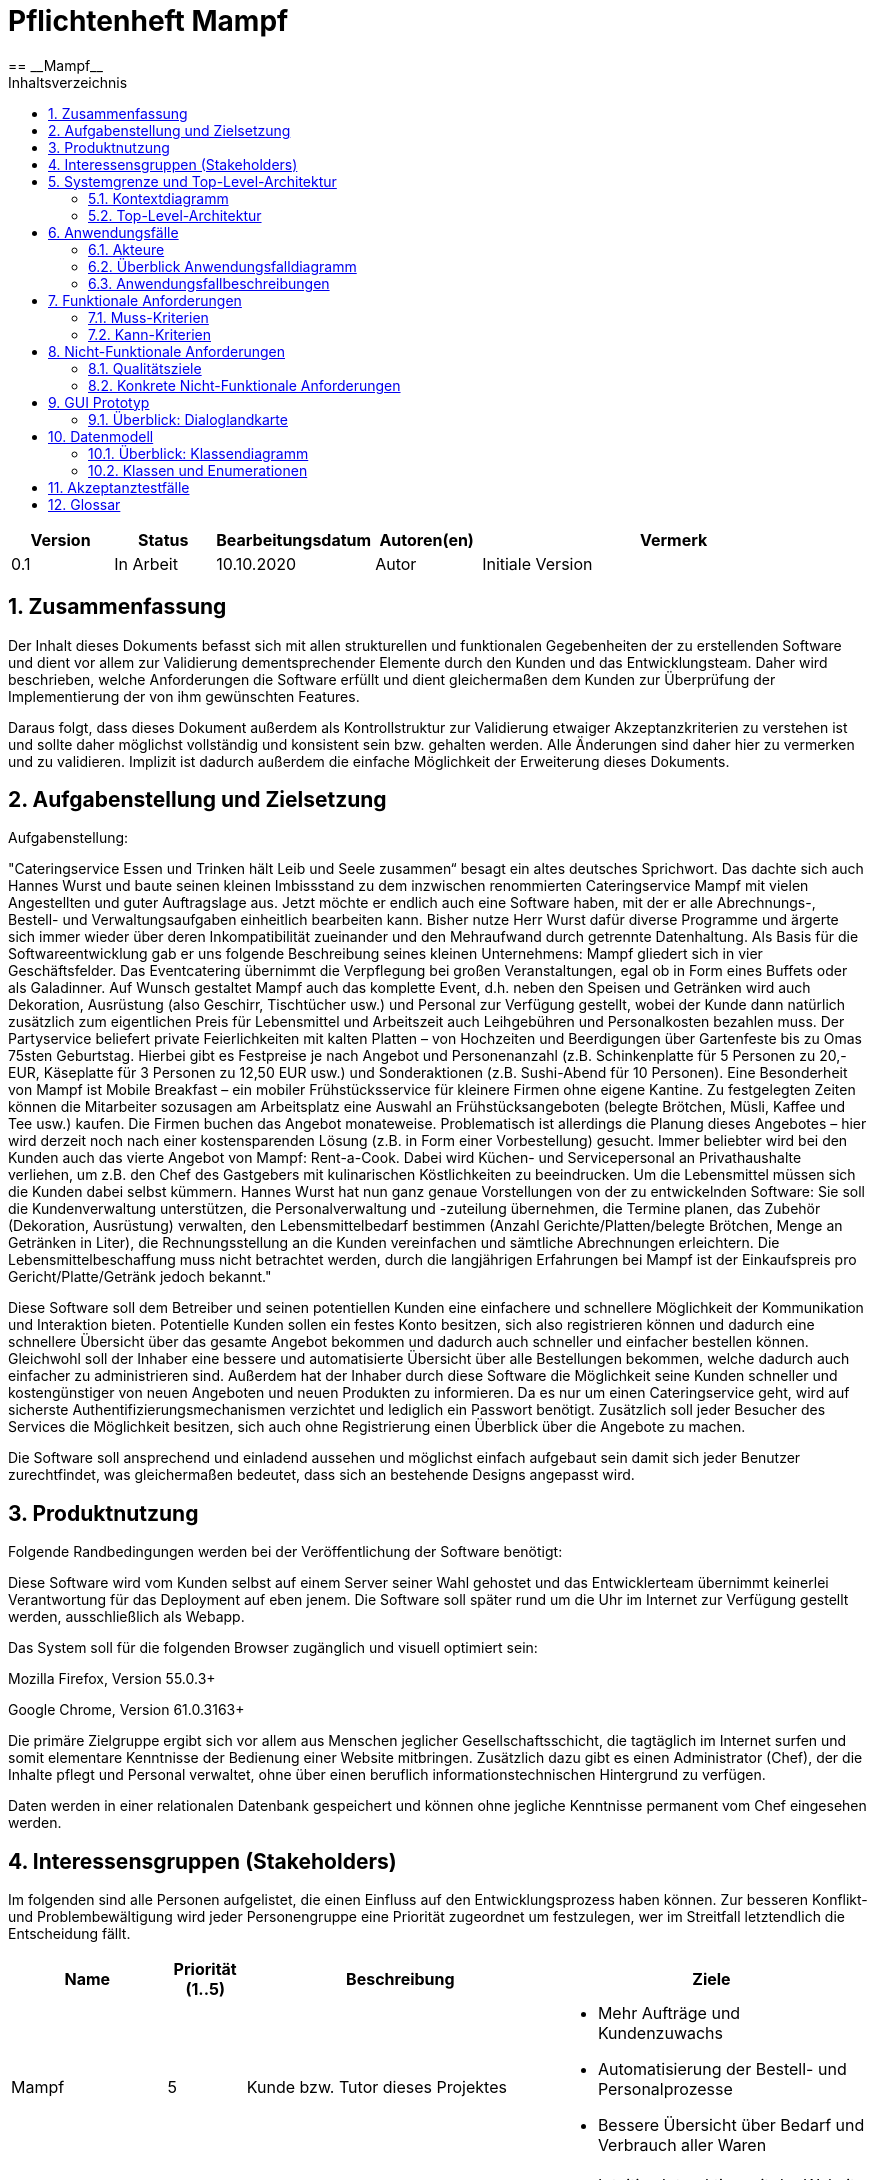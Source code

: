 = Pflichtenheft {project_name}
:project_name: Mampf
== __{project_name}__
:doctype: book
:icons: font
:source-highlighter: highlightjs
:numbered:
:toc:
:toc-title: Inhaltsverzeichnis

[options="header"]
[cols="1, 1, 1, 1, 4"]
|===
|Version | Status      | Bearbeitungsdatum   | Autoren(en) |  Vermerk
|0.1     | In Arbeit   | 10.10.2020          | Autor       | Initiale Version
|===

toc::[]

== Zusammenfassung
Der Inhalt dieses Dokuments befasst sich mit allen strukturellen und funktionalen Gegebenheiten der zu erstellenden
Software und dient vor allem zur Validierung dementsprechender Elemente durch den Kunden und das Entwicklungsteam.
Daher wird beschrieben, welche Anforderungen die Software erfüllt und dient gleichermaßen dem Kunden zur Überprüfung
der Implementierung der von ihm gewünschten Features.

Daraus folgt, dass dieses Dokument außerdem als Kontrollstruktur zur Validierung etwaiger Akzeptanzkriterien zu
verstehen ist und sollte daher möglichst vollständig und konsistent sein bzw. gehalten werden.
Alle Änderungen sind daher hier zu vermerken und zu validieren. Implizit ist dadurch außerdem die einfache Möglichkeit
der Erweiterung dieses Dokuments.

== Aufgabenstellung und Zielsetzung

Aufgabenstellung: 

"Cateringservice
Essen und Trinken hält Leib und Seele zusammen“ besagt ein altes deutsches Sprichwort.
Das dachte sich auch Hannes Wurst und baute seinen kleinen Imbissstand zu dem inzwischen
renommierten Cateringservice Mampf mit vielen Angestellten und guter Auftragslage aus.
Jetzt möchte er endlich auch eine Software haben, mit der er alle Abrechnungs-, Bestell- und
Verwaltungsaufgaben einheitlich bearbeiten kann. Bisher nutze Herr Wurst dafür diverse
Programme und ärgerte sich immer wieder über deren Inkompatibilität zueinander und den
Mehraufwand durch getrennte Datenhaltung. Als Basis für die Softwareentwicklung gab er
uns folgende Beschreibung seines kleinen Unternehmens:
Mampf gliedert sich in vier Geschäftsfelder. Das Eventcatering übernimmt die Verpflegung
bei großen Veranstaltungen, egal ob in Form eines Buffets oder als Galadinner. Auf Wunsch
gestaltet Mampf auch das komplette Event, d.h. neben den Speisen und Getränken wird auch
Dekoration, Ausrüstung (also Geschirr, Tischtücher usw.) und Personal zur Verfügung
gestellt, wobei der Kunde dann natürlich zusätzlich zum eigentlichen Preis für Lebensmittel
und Arbeitszeit auch Leihgebühren und Personalkosten bezahlen muss. Der Partyservice
beliefert private Feierlichkeiten mit kalten Platten – von Hochzeiten und Beerdigungen über
Gartenfeste bis zu Omas 75sten Geburtstag. Hierbei gibt es Festpreise je nach Angebot und
Personenanzahl (z.B. Schinkenplatte für 5 Personen zu 20,- EUR, Käseplatte für 3 Personen
zu 12,50 EUR usw.) und Sonderaktionen (z.B. Sushi-Abend für 10 Personen). Eine
Besonderheit von Mampf ist Mobile Breakfast – ein mobiler Frühstücksservice für kleinere
Firmen ohne eigene Kantine. Zu festgelegten Zeiten können die Mitarbeiter sozusagen am
Arbeitsplatz eine Auswahl an Frühstücksangeboten (belegte Brötchen, Müsli, Kaffee und Tee
usw.) kaufen. Die Firmen buchen das Angebot monateweise. Problematisch ist allerdings die
Planung dieses Angebotes – hier wird derzeit noch nach einer kostensparenden Lösung (z.B.
in Form einer Vorbestellung) gesucht. Immer beliebter wird bei den Kunden auch das vierte
Angebot von Mampf: Rent-a-Cook. Dabei wird Küchen- und Servicepersonal an
Privathaushalte verliehen, um z.B. den Chef des Gastgebers mit kulinarischen Köstlichkeiten
zu beeindrucken. Um die Lebensmittel müssen sich die Kunden dabei selbst kümmern.
Hannes Wurst hat nun ganz genaue Vorstellungen von der zu entwickelnden Software: Sie
soll die Kundenverwaltung unterstützen, die Personalverwaltung und -zuteilung übernehmen,
die Termine planen, das Zubehör (Dekoration, Ausrüstung) verwalten, den
Lebensmittelbedarf bestimmen (Anzahl Gerichte/Platten/belegte Brötchen, Menge an
Getränken in Liter), die Rechnungsstellung an die Kunden vereinfachen und sämtliche
Abrechnungen erleichtern. Die Lebensmittelbeschaffung muss nicht betrachtet werden, durch
die langjährigen Erfahrungen bei Mampf ist der Einkaufspreis pro Gericht/Platte/Getränk
jedoch bekannt."

Diese Software soll dem Betreiber und seinen potentiellen Kunden eine einfachere und schnellere Möglichkeit der
Kommunikation und Interaktion bieten. Potentielle Kunden sollen ein festes Konto besitzen, sich also registrieren können
und dadurch eine schnellere Übersicht über das gesamte Angebot bekommen und dadurch auch schneller und einfacher
bestellen können. Gleichwohl soll der Inhaber eine bessere und automatisierte Übersicht über alle Bestellungen bekommen,
welche dadurch auch einfacher zu administrieren sind. Außerdem hat der Inhaber durch diese Software die Möglichkeit
seine Kunden schneller und kostengünstiger von neuen Angeboten und neuen Produkten zu informieren. Da es nur um einen
Cateringservice geht, wird auf sicherste Authentifizierungsmechanismen verzichtet und lediglich ein Passwort benötigt.
Zusätzlich soll jeder Besucher des Services die Möglichkeit besitzen, sich auch ohne Registrierung einen Überblick über
die Angebote zu machen.

Die Software soll ansprechend und einladend aussehen und möglichst einfach aufgebaut sein damit sich jeder Benutzer zurechtfindet, was gleichermaßen bedeutet, dass sich an bestehende Designs angepasst wird.

== Produktnutzung
Folgende Randbedingungen werden bei der Veröffentlichung der Software benötigt:

Diese Software wird vom Kunden selbst auf einem Server seiner Wahl gehostet und das Entwicklerteam übernimmt keinerlei Verantwortung für das Deployment auf eben jenem. Die Software soll später rund um die Uhr im Internet zur Verfügung gestellt werden, ausschließlich als Webapp.

Das System soll für die folgenden Browser zugänglich und visuell optimiert sein:

Mozilla Firefox, Version 55.0.3+

Google Chrome, Version 61.0.3163+

Die primäre Zielgruppe ergibt sich vor allem aus Menschen jeglicher Gesellschaftsschicht, die tagtäglich im Internet
surfen und somit elementare Kenntnisse der Bedienung einer Website mitbringen.
Zusätzlich dazu gibt es einen Administrator (Chef), der die Inhalte pflegt und Personal verwaltet, ohne über
einen beruflich informationstechnischen Hintergrund zu verfügen.

Daten werden in einer relationalen Datenbank gespeichert und können ohne jegliche Kenntnisse permanent
vom Chef eingesehen werden.

== Interessensgruppen (Stakeholders)
Im folgenden sind alle Personen aufgelistet, die einen Einfluss auf den Entwicklungsprozess haben können.
Zur besseren Konflikt- und Problembewältigung wird jeder Personengruppe eine Priorität zugeordnet um festzulegen,
wer im Streitfall letztendlich die Entscheidung fällt.

[options="header", cols="2, ^1, 4, 4"]
|===
|Name
|Priorität (1..5)
|Beschreibung
|Ziele

|Mampf
|5
|Kunde bzw. Tutor dieses Projektes
a|
- Mehr Aufträge und Kundenzuwachs
- Automatisierung der Bestell- und Personalprozesse
- Bessere Übersicht über Bedarf und Verbrauch aller Waren

|Kunden
|4
|Eigentliche Kunde des Catering-Services
a|
- Intuitive Interaktion mit der Website
- Einfacher Bestellvorgang
- Bessere und einfache Übersicht über alle Produkte

|Administratoren
|2
|Benutzer die die Software verwalten (Chef u.a.)
a|
- Überblicken und editieren jeglicher Daten im System
- (Bestell-)Vorgänge und Personal verwalten

|Entwickler
|3
|Alle Studenten die für die Entwicklung der Software zuständig sind
a|
- Einwandfrei funktionierende, getestete und erweiterbare Software
- Keinen Wartungsaufwand

|===

== Systemgrenze und Top-Level-Architektur

=== Kontextdiagramm
Kontextdiagramm der Software

[[context_diagram]]
image:images/diagrams/context_diagram.svg[context diagram]


=== Top-Level-Architektur
Top-Level-Architektur der Sdoftware

[[top_level_diagram]]
image:images/diagrams/top_level_arch.svg[top level architexture]

== Anwendungsfälle

Dieses Kapitel gibt einen Überblick über die typischen Anwendungsfälle.
Dabei wird von der Sicht des Anwenders ausgehend eine Beschreibung vorgenommen.

=== Akteure

// See http://asciidoctor.org/docs/user-manual/#tables
[options="header"]
[cols="1,4"]
|===
|Name |Beschreibung
| Benutzer / User
| repräsentiert alle Personen, die mit dem Programm interagieren. Dabei spielt es keine Rolle, ob der Benutzer angemeldet ist oder nicht.


| Registrierter / angemeldeter Benutzer
| Dieser Begriff meint alle Personen, welche einen Account haben, angemeldet sind und mit dem Programm interagieren.


| nicht angemeldeter Benutzer
| repräsentiert aller Personen, die nicht angemeldet sind und mit dem Programm interagieren.
Dabei steht ihnen nur eine eingeschränkte Funktionalität zur Verfügung.

| Administrator
| Dieser Begriff meint alle angemeldeten Benutzer, die die Rolle <<customer, "ADMIN">> besitzen. Diese sind verantwortlich für das Administrieren des Programms.

| Kunden / Customer
| Dieser Begriff meint alle angemeldeten Benutzer, die die Rolle <<customer, "CUSTOMER">> besitzen.
Nur Benutzern mit dieser Rolle ist das Kaufen von Angebote aus dem Warenkorb erlaubt.

|===

=== Überblick Anwendungsfalldiagramm
Anwendungsfall-Diagramm, das alle Anwendungsfälle und alle Akteure darstellt
[[useCaseDiagram]]
image:images/UseCaseDiagram.png[use case diagram]

=== Anwendungsfallbeschreibungen
[cols="1h, 3"]
[[UC0010]]
|===
|ID                         |**<<UC0010>>**
|Name                       | Anmelden/Abmelden
|Description                | Ein Benutzer kann sich anmelden, um bestimmte Aktionen mit dem Programm ausführen zu können.
Nach Ausführung aller Aktionen soll sich ein Benutzer abmelden können.
|Actors                     | Benutzer
|Trigger                    |
_Anmelden_: Der Benutzer möchte Aktionen durchführen, die eine Anmeldung voraussetzen.

_Abmelden_: Der Benutzer möchte das Mampf-Programm nicht weiter benutzen.
|Precondition(s)           a|
_Anmelden_: Der Benutzer ist noch nicht angemeldet.

_Abmelden_: Der Benutzer ist bereits angemeldet.
|Essential Steps           a|
_Anmelden_:

1. Der Benutzer wählt im Menu den Button "Anmelden" aus.
2. Der Benutzer gibt seine Anmeldedaten ein.
3. Der Benutzer klickt auf "Anmelden".

_Abmelden_:

1. Der Benutzer klickt auf "Abmelden".
2. Der Benutzer wird abgemeldet und auf den Startbildschirm umgeleitet.

|Extensions                 |-
|Functional Requirements    |<<F0010>>
|===


[cols="1h, 3"]
[[UC0020]]
|===
|ID                         |**<<UC0020>>**
|Name                       |Registrieren
|Description                |Eine Person, die noch keinen Zugang zu dem Programm hat, kann für sich selbst einen neuen Account erstellen.
|Actors                     |Unangemeldeter Benutzer
|Trigger                    |Ein unangemeldeter Benutzer möchte durch anklicken von "Registrieren" einen Benutzerzugang für sich erstellen.
|Precondition(s)           a|Der Benutzer ist nicht angemeldet
|Essential Steps           a|
1.  Nicht angemeldeter Benutzer klickt "Registrieren" an.
2.  Er gibt seinen Benutzernamen, seinen Namen und sein Password ein.
3.  Das Programm validiert die Eingaben.
. Wenn es korrekte Eingaben waren, wird der Benutzer erstellt.
. Ansonsten wird eine Fehlermeldung angezeigt.
|Extensions                 |-
|Functional Requirements    |<<F0020>>, <<F0021>>
|===


[[UC0100]]
[cols="1h, 3"]
|===
|ID                         |**<<UC0100>>**
|Name                       |**Katalog ansehen**
|Description                | Jeder Benutzer kann sich den Inhalt des Katalogs ansehen. Dieser enthält alle Angebote. Die Angebote müssen nach ihrer <<offerCategory,Kategorie>> gefiltert werden.
|Actors                     | Benutzer
|Trigger                    | Der Benutzer klickt im Menu das Element "Katalog" an.
|Precondition(s)           a| keine
|Essential Steps           a|1. Der Benutzer klickt im Menu die einzelnen Kategorien an.
2. Dem Benutzer werden alle Angebote einer Kategorie angezeigt.
|Extensions                 | -
|Functional Requirements    | <<F0100>>, <<F0110>>, <<F0111>>, <<F0112>>
|===

[[view_catalog_sd]]
image::./images/diagrams/SD_UC0100.svg[d12, 100%, 100%, pdfwidth=100%, align=center]



[cols="1h,3"]
[[UC0101]]
|===
|ID                         |**<<UC0101>>**
|Name                       | Katalogeinträge erstellen / bearbeiten / löschen
|Description                | Dem Administrator soll es möglich sein, Katalogeinträge zu verändern.
|Actors                     | <<customer,Administrator>>
|Trigger                    | Admin klickt im Menu "Katalog" auf die Details eines Angebots.
|Precondition(s)           a|
- Der angemeldete Benutzer hat die Rolle "ADMIN" im Programm.
- Der Admin klickt im Menu auf "Katalog".
|Essential Steps           a|
1.  Der Admin klickt im Menu "Katalog" auf ein bestimmtes Angebot oder auf den Button "neues Angebot hinzufügen".
2.  Dem Administrator erhält die Möglichkeit, das gewählte Angebot zu bearbeiten, zu löschen oder ein neues hinzuzufügen.
|Extensions                 | -
|Functional Requirements    | <<F0101>>
|===

[[add_offer]]
image::./images/diagrams/SD_UC0101_1.svg[d12, 100%, 100%, pdfwidth=100%, align=center]

[[edit_offer]]
image::./images/diagrams/SD_UC0101_2.svg[d12, 100%, 100%, pdfwidth=100%, align=center]

[[remove_offer]]
image::./images/diagrams/SD_UC0101_3.svg[d12, 100%, 100%, pdfwidth=100%, align=center]

[[UC0110]]
[cols="1h, 3"]
|===
|ID                         |**<<UC0110>>**
|Name                       |Angebotsdetails ansehen
|Description                |Ein Benutzer soll die Möglichkeit haben, alle Details eines Angebots sich anzusehen.
|Actors                     |Benutzer
|Trigger                    |Ein Benutzer sieht sich alle Angebote einer Kategorie an und klickt auf ein Angebot.
|Precondition(s)           a|Ein Benutzer sieht sich den Katalog an.
|Essential Steps           a|
1.  Der Benutzer klickt auf ein Angebot im Katalog.
2.  Dem Benutzer werden die Details des Angebots angezeigt.
|Extensions                 |-
|Functional Requirements    | <<F0120>>
|===

[[view_details_catalog_sd]]
image::./images/diagrams/SD_UC0110.svg[d12, 100%, 100%, pdfwidth=100%, align=center]

[cols="1h,3"]
[[UC0200]]
|===
|ID                         |**<<UC0200>>**
|Name                       |Angebot zum Warenkorb hinzufügen
|Description                |Ein angemeldeter Nutzer soll in der Lage sein, ein Angebot in einer gewählten Anzahl zum Warenkorb hinzuzufügen.
|Actors                     |Angemeldeter Benutzer
|Trigger                    |Ein angemeldeter Benutzer sieht sich die Details eines Angebotes an und möchte Einige zu seinem Warenkorb hinzufügen.
|Precondition(s)           a|
- Der Benutzer ist angemeldet.
- Der angemeldete Benutzer sieht sich die Details eines Angebotes an.
|Essential Steps           a|
1.  Der Benutzer gibt eine gewünschte Anzahl an Angeboten ein.
2.  Der Benutzer klickt "Zum Warenkorb hinzufügen" an.
3.  Das Angebot wird in der gewünschten Anzahl zu seinem Warenkorb hinzugefügt.
|Extensions                 |-
|Functional Requirements    | <<F0200>>, <<F0201>>
|===

[[add_item_to_cart_sd]]
image::./images/diagrams/SD_UC0200.svg[d12, 100%, 100%, pdfwidth=100%, align=center]

[cols="1h,3"]
[[UC0202]]
|===
|ID                         |**<<UC0202>>**
|Name                       | Warenkorb ansehen
|Description                | Ein angemeldeter Benutzer hat die Möglichkeit, alle Inhalte in seinem Warenkorb und den Gesamtpreis anzusehen.
|Actors                     | Angemeldeter Benutzer
|Trigger                    | Der angemeldete Benutzer klickt im Menü "Warenkorb" an.
|Precondition(s)           a|
- Der Benutzer ist angemeldet.
|Essential Steps           a|
1.  Der angemeldete Benutzer klickt im Menü "Warenkorb" an.
2.  Dem Benutzer wird der Inhalt seines Warenkorbs mit dem Gesamtpreis angezeigt.
|Extensions                 |-
|Functional Requirements    | <<F0202>>
|===

[[home_image_41]]
image::./images/diagrams/SD_UC0202.svg[d12, 100%, 100%, pdfwidth=100%, title="Sequenzdiagramm UC0202", align=center]


[cols="1h,3"]
[[UC0210]]
|===
|ID                         |**<<UC0210>>**
|Name                       | Warenkorb leeren
|Description                | Ein angemeldeter Benutzer hat die Möglichkeit, alle Inhalte aus seinem Warenkorb zu entfernen.
|Actors                     | Angemeldeter Benutzer
|Trigger                    | Der angemeldete Benutzer klickt im "Warenkorb" auf den Button "Leeren".
|Precondition(s)           a|
- Der Benutzer ist angemeldet.
- Der angemeldete Benutzer klickt im Menü "Warenkorb" an.
|Essential Steps           a|
1.  Der angemeldete Benutzer klickt im "Warenkorb" auf den Button "Leeren".
2.  Dem Benutzer wird der leere Warenkorb angezeigt.
|Extensions                 |-
|Functional Requirements    | <<F0210>>
|===

[[empty_cart]]
image::./images/diagrams/SD_UC0210.svg[d12, 100%, 100%, pdfwidth=100%, title="Sequenzdiagramm UC0220", align=center]


[cols="1h,3"]
[[UC0220]]
|===
|ID                         |**<<UC0220>>**
|Name                       | Angebote im Warenkorb kaufen
|Description                |Ein Kunde soll in der Lage sein, Angebote aus dem Warenkorb zu kaufen.
|Actors                     | <<customer,Kunde>>
|Trigger                    | Kunde klickt auf "Kaufen".
|Precondition(s)           a|
- Der angemeldete Benutzer hat die Rolle "CUSTOMER" im Programm.
- Der Warenkorb ist nicht leer.
|Essential Steps           a|
1.  Der Kunde drückt auf "Kaufen"
2.  Der Kunde gibt einen Termin, eine Adresse und eine Zahlungsmethode an.
3.  Der Kunde klickt auf "Bestätigen".
4.  Das Programm prüft, ob zu dem gewünschten Zeitpunkt noch ausreichend Ressourcen vorhanden sind.
5.  Die Bestellung wird mit der gewählten Bezahlmöglichkeit bezahlt.
6.  Es wird hinterlegt, welche Angebote der Kunde zu welchem Zeitpunkt benötigt. Damit werden die entsprechenden Ressourcen im Programm reserviert.
|Extensions                 | -
|Functional Requirements    | <<F0220>>, <<F0230>>, <<F0240>>, <<F0241>>, <<F0242>>
|===

[[home_image_42]]
image::./images/diagrams/SD_UC0220.svg[d13, 100%, 100%, pdfwidth=100%, title="Sequenzdiagramm UC0220", align=center]

[cols="1h,3"]
[[UC0243]]
|===
|ID                         |**<<UC0243>>**
|Name                       | Bestellübersicht ansehen
|Description                | Ein Kunde soll in der Lage sein, sich über den Status seiner Bestellung zu informieren.
|Actors                     | <<customer,Kunde>>
|Trigger                    | Kunde klickt im Menu auf "Meine Bestellungen"
|Precondition(s)           a|
- Der angemeldete Benutzer hat die Rolle "CUSTOMER" im Programm.
- Der Kunde hat bereits eine Bestellung aufgegeben.
|Essential Steps           a|
1.  Der Kunde klickt im Menu auf "Meine Bestellungen".
2.  Dem Kunden werden alle von ihm getätigten Bestellungen angezeigt. +
Dabei werden ihm die Details angezeigt:
. Auflistung aller bestellten Angebote samt Anzahl
. Datum für die Lieferung
. <<orderState,Status der Bestellung>> bzw. ein erklärender Hinweis dazu
|Extensions                 | -
|Functional Requirements    | <<F0243>>
|===

[[view_all_orders_of_user_sd]]
image::./images/diagrams/SD_UC0243.svg[d12, 100%, 100%, pdfwidth=100%, align=center]

[cols="1h,3"]
[[UC0400]]
|===
|ID                         |**<<UC0400>>**
|Name                       | Rechnung ansehen
|Description                | Ein Kunde soll in der Lage sein, sich die Rechnung jeder Bestellung anzeigen zu lassen.
|Actors                     | <<customer,Kunde>>
|Trigger                    | Der Kunde klickt im Menu auf "Bestellungen".
|Precondition(s)           a|
- Der angemeldete Benutzer hat die Rolle "CUSTOMER" im Programm.
- Ein Kunde hat bereits eine Bestellung aufgegeben.
- Der Kunde klickt in der Ansicht "Meine Bestellungen" auf eine bestimmte Bestellung.
|Essential Steps           a|
1.  Der Kunde klickt auf eine bestimmte Bestellung.
2.  Dem Kunden wird die Rechnung für diese Bestellung angezeigt.
|Extensions                 | -
|Functional Requirements    | <<F0400>>
|===


[cols="1h,3"]
[[UC0300]]
|===
|ID                         |**<<UC0300>>**
|Name                       | Liste aller Kunden
|Description                | Dem Administrator soll es möglich sein, sich alle Kunden anzeigen zu lassen.
|Actors                     | <<customer,Administrator>>
|Trigger                    | Admin klickt im Menu auf "Kunden".
|Precondition(s)           a|
- Der angemeldete Benutzer hat die Rolle "ADMIN" im Programm.
- Es hat sich bereits mindestens ein Kunde registriert.
|Essential Steps           a|
1.  Der Admin klickt im Menu auf "Kunden".
2.  Dem Administrator werden alle Kunden angezeigt.
|Extensions                 | -
|Functional Requirements    | <<F0300>>
|===

image::./images/diagrams/SD_UC0300.svg[d12, 100%, 100%, pdfwidth=100%, align=center]


[cols="1h,3"]
[[UC0301]]
|===
|ID                         |**<<UC0301>>**
|Name                       | Entfernen von Kunden
|Description                | Dem Administrator soll es möglich sein, einzelnen Kunden die Anmeldung zu verbieten.
|Actors                     | <<customer,Administrator>>
|Trigger                    | Admin klickt im Menu "Kunden" auf "Kunde löschen".
|Precondition(s)           a|
- Der angemeldete Benutzer hat die Rolle "ADMIN" im Programm.
- Es hat sich bereits mindestens ein Kunde registriert.
- Der Admin klickt im Menu auf "Kunden".
|Essential Steps           a|
1. In der Übersicht über alle Kunden klickt er bei einem bestimmten Kunden auf den Button "Kunde löschen".
2. Dem Administrator wird die aktualisierte Liste aller Kunden angezeigt.
|Extensions                 | -
|Functional Requirements    | <<F0301>>
|===

[[remove_user]]
image::./images/diagrams/SD_UC0301.svg[d12, 100%, 100%, pdfwidth=100%, title="Sequenzdiagramm UC0301", align=center]


[cols="1h,3"]
[[UC0310]]
|===
|ID                         |**<<UC0310>>**
|Name                       | Liste aller Bestellungen
|Description                | Dem Administrator soll es möglich sein, sich alle Bestellungen detailliert anzeigen zu lassen.
|Actors                     | <<customer,Administrator>>
|Trigger                    | Der Administrator klickt im Menu auf "Bestellungen".
|Precondition(s)           a|
- Der angemeldete Benutzer hat die Rolle "ADMIN" im Programm.
- Es wurde bereits von mindestens einem Kunden eine Bestellung aufgegeben.
|Essential Steps           a|
1.  Der Admin klickt im Menu auf "Bestellungen".
2.  Dem Administrator werden alle Bestellungen angezeigt.
|Extensions                 | -
|Functional Requirements    | <<F0310>>
|===

image::./images/diagrams/SD_UC0310.svg[d12, 100%, 100%, pdfwidth=100%, align=center]


[cols="1h,3"]
[[UC0320]]
|===
|ID                         |**<<UC0320>>**
|Name                       | Ansehen des Inventars
|Description                | Dem Administrator soll es möglich sein, sich das Inventar und alle verfügbaren Ressourcen anzeigen zu lassen.
|Actors                     | <<customer,Administrator>>
|Trigger                    | Admin klickt im Menu auf "Inventar".
|Precondition(s)           a|
Der angemeldete Benutzer hat die Rolle "ADMIN" im Programm.
|Essential Steps           a|
1.  Der Admin klickt im Menu auf "Inventar".
2.  Dem Administrator wird das Inventar mit allen verfügbaren Ressourcen angezeigt.
|Extensions                 | -
|Functional Requirements    | <<F0100>>, <<F0340>>
|===

image::./images/diagrams/SD_UC0320.svg[d12, 100%, 100%, pdfwidth=100%, align=center]

[cols="1h,3"]
[[UC0330]]
|===
|ID                         |**<<UC0330>>**
|Name                       | Übersicht über die Personalzuteilung
|Description                | Dem Administrator soll es möglich sein, sich die bisher vorgenommene Personalzuteilung ausgeben zu lassen.
|Actors                     | <<customer,Administrator>>
|Trigger                    | Admin klickt im Menu auf "Personal".
|Precondition(s)           a|
Der angemeldete Benutzer hat die Rolle "ADMIN" im Programm.
|Essential Steps           a|
1.  Der Admin klickt im Menu auf "Personal".
2.  Dem Administrator wird die Zuteilung des Personals zu allen Bestellungen angezeigt.
|Extensions                 | -
|Functional Requirements    | <<F0320>>
|===

image::./images/diagrams/SD_UC0330.svg[d12, 100%, 100%, pdfwidth=100%, align=center]

[cols="1h,3"]
[[UC0331]]
|===
|ID                         |**<<UC0331>>**
|Name                       | Personalzuteilung vornehmen
|Description                | Dem Administrator soll es möglich sein, Bestellungen sein Personal zuzuteilen.
|Actors                     | <<customer,Administrator>>
|Trigger                    | Admin klickt im Menu "Bestellungen" auf die Details einer Bestellung.
|Precondition(s)           a|
- Der angemeldete Benutzer hat die Rolle "ADMIN" im Programm.
- Der Admin klickt im Menu auf "Bestellungen".
|Essential Steps           a|
1.  Der Admin klickt im Menu "Bestellungen" auf eine bestimmte Bestellung.
2.  Dem Administrator erhält die Möglichkeit, sein Personal dieser Bestellung zuzuteilen.
|Extensions                 | -
|Functional Requirements    | <<F0320>>
|===

image::./images/diagrams/SD_UC0331.svg[d12, 100%, 100%, pdfwidth=100%, align=center]

[cols="1h,3"]
[[UC0341]]
|===
|ID                         |**<<UC0341>>**
|Name                       | Ansicht / Filtern des gesamten Personals
|Description                | Dem Administrator soll es möglich sein, sich sein gesamtes Personal anzeigen zu lassen.
|Actors                     | <<customer,Administrator>>
|Trigger                    | Admin klickt im Menu auf den Button "Mitarbeiter".
|Precondition(s)           a|
- Der angemeldete Benutzer hat die Rolle "ADMIN" im Programm.
- Der Admin klickt im Menu auf "Mitarbeiter".
|Essential Steps           a|
1.  Dem Admin wird sein gesamtes angestelltes Personal angezeigt. +
Dabei kann er sich dieses nach "Koch" oder "Servicepersonal" filtern lassen.
|Extensions                 | -
|Functional Requirements    | <<F0322>>
|===

[[filter_employees]]
image::./images/diagrams/SD_UC0341.svg[d12, 100%, 100%, pdfwidth=100%, title="Sequenzdiagramm UC0322", align=center]


[cols="1h,3"]
[[UC0342]]
|===
|ID                         |**<<UC0342>>**
|Name                       | neues Personal einstellen
|Description                | Dem Administrator soll es möglich sein, neues Personal einzustellen.
|Actors                     | <<customer,Administrator>>
|Trigger                    | Admin klickt im Menu "Mitarbeiter" auf den Button "Koch/Personal hinzufügen"
|Precondition(s)           a|
- Der angemeldete Benutzer hat die Rolle "ADMIN" im Programm.
- Der Admin klickt im Menu auf "Mitarbeiter".
|Essential Steps           a|
1.  Der Admin klickt im Menu "Mitarbeiter" entweder auf den Button "Köche hinzufügen" oder auf den Button "Personal hinzufügen".
2.  Dem Administrator erhält die Möglichkeit, den Namen des neuen Personals einzugeben.
|Extensions                 | -
|Functional Requirements    | <<F0321>>
|===

[[hire_employees]]
image::./images/diagrams/SD_UC0342.svg[d12, 100%, 100%, pdfwidth=100%, title="Sequenzdiagramm UC0342", align=center]


[cols="1h,3"]
[[UC0344]]
|===
|ID                         |**<<UC0344>>**
|Name                       | Personal löschen, Personal bearbeiten
|Description                | Dem Administrator soll es möglich sein, Personal zu löschen oder zu bearbeiten.
|Actors                     | <<customer,Administrator>>
|Trigger                    | Admin klickt im Menu "Mitarbeiter" für einen bestimmten Mitarbeiter auf den Button "löschen".
|Precondition(s)           a|
- Der angemeldete Benutzer hat die Rolle "ADMIN" im Programm.
- Der Admin klickt im Menu auf "Mitarbeiter".
|Essential Steps           a|
1.  Der Admin klickt im Menu "Mitarbeiter" für einen bestimmten Mitarbeiter auf den Button "löschen" bzw "bearbeiten".
2.  Dem Administrator wird die aktualisierte Liste seiner Mitarbeiter angezeigt.
|Extensions                 | -
|Functional Requirements    | <<F0323>>
|===

[[fire_employees]]
image::./images/diagrams/SD_UC0344_1.svg[d12, 100%, 100%, pdfwidth=100%, title="Sequencediagram for deleting Employees", align=center]

[[edit_employees]]
image::./images/diagrams/SD_UC0344_2.svg[d12, 100%, 100%, pdfwidth=100%, title="Sequencediagram for editing Employees", align=center]


[cols="1h,3"]
[[UC0420]]
|===
|ID                         |**<<UC0420>>**
|Name                       | Umsatzansicht
|Description                | Dem Administrator soll es möglich sein, sich für jeden Monat den gesamten Umsatz anzeigen zu lassen.
|Actors                     | <<customer,Administrator>>
|Trigger                    | Admin klickt im Menu "Umsätze" auf einen bestimmten Monat.
|Precondition(s)           a|
- Der angemeldete Benutzer hat die Rolle "ADMIN" im Programm.
- Der Admin klickt im Menu auf "Umsätze".
|Essential Steps           a|
1.  Der Admin klickt im Menu "Umsätze" auf einen der angezeigten Monate.
2.  Dem Administrator werden alle Umsätze des jeweiligen Monats angezeigt.
|Extensions                 | -
|Functional Requirements    | <<F0323>>
|===

[[show_revenue]]
image::./images/diagrams/SD_UC0420.svg[d12, 100%, 100%, pdfwidth=100%, title="Sequenzdiagramm UC0420", align=center]


== Funktionale Anforderungen

=== Muss-Kriterien
Was das zu erstellende Programm auf alle Fälle leisten muss.

[options="header]
[cols="1,2,3,4"]
|===
| ID
| Version
| Name
| Beschreibung


| [[F0010]]<<F0010>>
| v0.1
| Anmelden
a| Das Programm unterscheidet zwischen öffentlich sichtbaren und nur nach Anmeldung sichtbaren Teilen.
Dabei kann ein im Programm registrierter Nutzer sich mit den Identifikationsmerkmalen anmelden:

* Benutzername

*  Passwort


| [[F0020]]<<F0020>>
| v0.1
| Registrieren
a| Das Programm soll die Möglichkeit für nicht angemeldete Nutzer bieten,
sich über ein Menu-Element "Registrieren" im System zu registrieren.
Dabei müssen folgende Informationen angegeben werden:

* Benutzername (eindeutig)

* Vor- und Nachname (für die Rechnung)

* Passwort

* bei Firmenkunden kann noch ein Name und eine Anschrift angegeben werden


| [[F0021]]<<F0021>>
| v0.1
| Registrierung validieren
a| Das Programm muss validieren, dass die Eingaben korrekt sind und der Benutzername eindeutig ist.

Bei einem Fehler muss der Benutzer in Kenntnis gesetzt werden.


| [[F0100]]<<F0100>>
| v0.1
| Inventar von Angeboten
a| Das Programm muss alle Informationen über die Anzahl der verfügbaren Angebote persistent speichern.


| [[F0101]]<<F0101>>
| v0.1
| Hinzufügen, Verändern oder Löschen von Angeboten
a| Das Programm muss einem Administrator die Möglichkeit bieten,
neue Angebote zu erstellen oder bestehende Angebote zu bearbeiten oder zu entfernen.


| [[F0102]]<<F0102>>
| v0.1
| Verändern vom Inventar
a| Das Programm muss einem Administrator die Möglichkeit bieten,
die Anzahl von Angeboten im Inventar zu verändern.


| [[F0110]]<<F0110>>
| v0.1
| Katalog
a| Das Programm muss alle Angebote in einem Katalog persistent zur Verfügung stellen.
Dabei muss trotzdem die Möglichkeit bestehen Angebote hinzuzufügen, zu verändern und zu löschen 


| [[F0111]]<<F0111>>
| v0.1
| Ansehen der Angebote
a| Das Programm muss einem Benutzer es ermöglichen, den Inhalt des Katalogs sich anzusehen.


| [[F0112]]<<F0112>>
| v0.1
| Filtern des Katalogs
a| Das Programm muss einem Benutzer es ermöglichen, den Katalog nach verschiedenen Kriterien zu filtern.

Z.b. muss die Filterung nach der Kategorie des Angebots
(Eventcatering, Partyservice, Mobile Breakfast, Rent a cook) erfolgen.


| [[F0120]]<<F0120>>
| v0.1
| Ansehen der Angebotsdetails
a| Das Programm muss dem Benutzer die Möglichkeit geben, sich über alle Details eines Angebots zu informieren.
Dazu gehören:

* Titel des Angebots

* Beschreibung des Angebots

* Preis des Angebots

* Verfügbarkeit


| [[F0200]]<<F0200>>
| v0.1
| Warenkorb
a| Jeder registrierte, angemeldete Benutzer muss die Möglichkeit haben,
in einem Warenkorb temporär während einer Sitzung seine präferierten Angebote zu speichern.

Er soll für jeden Nutzer eindeutig sein.


| [[F0201]]<<F0201>>
| v0.1
| Angebot zum Warenkorb hinzufügen
a| Das Programm muss es einem registrierten, angemeldeten Benutzer ermöglichen, beliebige Angebot zu einem bestimmten Termin
in einer wählbaren Anzahl zu seinem Warenkorb hinzufügen.

Ein entsprechender Eintrag muss im Warenkorb des Benutzers vorgenommen werden.

Nicht registrierte oder nicht angemeldete Benutzer sollen zur Anmeldeansicht weitergeleitet werden.


| [[F0202]]<<F0202>>
| v0.1
| Angebote im Warenkorb ansehen
a| Das Programm muss einem angemeldeten Benutzer die Möglichkeit geben, alle in seinem Warenkorb abgelegten Angebote
sich anzusehen. Dabei muss dem Benutzer folgendes angezeigt werden:

* Angebotsname

* Ausgewählte Anzahl

* Ausgewähltes Datum

* Gesamtpreis pro Angebot (Angebotspreis * ausgewählte Anzahl)

* Gesamtpreis des Warenkorbs


| [[F0210]]<<F0210>>
| v0.2
| Warenkorb leeren
a| Das Programm muss einem angemeldeten Benutzer die Möglichkeit geben, seinen Warenkorb zu leeren.
Dabei wird der gesamte Inhalt seiner Warenkorbs auf einmal entfernt.


| [[F0220]]<<F0220>>
| v0.1
| Angebote aus dem Warenkorb kaufen
a| Das Programm ermöglicht es einem angemeldeten Benutzer, alle Angebote aus seinem Warenkorb zu kaufen.
Dabei muss validiert werden (<<F0230>>), dass zum angegebenen Zeitpunkt ausreichend Ressourcen
für die gewünschten Angebote zur Verfügung stehen.

Wenn dies der Fall ist, soll eine Bestellung erstellt werden (<<F0241>>).


| [[F0230]]<<F0230>>
| v0.1
| Validierung einer Bestellung
a| Das Programm muss überprüfen, ob für einen bestimmten Termin ausreichend Ressourcen verfügbar sind.


| [[F0240]]<<F0240>>
| v0.1
| Bestellungen
a| Das Programm muss Bestellungen und deren Status persistent speichern.


| [[F0241]]<<F0241>>
| v0.1
| Bestellung erstellen
a| Das Programm muss Bestellungen mit dem Inhalt des Warenkorbs eines Benutzers erstellen können.

Dabei wird der Status des Bestellvorgangs mit "OPEN" initialisiert.


| [[F0242]]<<F0242>>
| v0.1
| Bestellungen bezahlen
a| Das Programm muss dem Benutzer die Möglichkeit geben, eine Bestellung mit dem Status "OPEN" mit den Bezahlmöglichkeiten
"bar", "Nachnahme/Rechnung" zu bezahlen.

Danach muss das Programm den Status der Bestellung auf "PAID" setzen.


| [[F0243]]<<F0243>>
| v0.1
| Bestellungsstatus anzeigen
a| Das Programm muss dem Benutzer die Möglichkeit geben, sich über den Status seiner getätigten Bestellungen zu informieren.

Dabei sollte bei Bestellungen mit dem Status "CANCELLED" eine entsprechende Benachrichtigung angezeigt werden.

Bei Bestellungen mit dem Status "COMPLETED" muss die Ansicht der Rechnung möglich sein (<<F0400>>.



| [[F0244]]<<F0244>>
| v0.1
| Bestellungen archivieren
a| Das Programm muss es ermöglichen, Bestellvorgänge zu archivieren. Dabei sollte dies nur erfolgen,
wenn der betreffende Vorgang keine Zuweisung von Personal erfordert.

Dann soll der Bestellstatus auf "COMPLETED" gesetzt werden.


| [[F0300]]<<F0300>>
| v0.1
| Liste aller Kunden
a| Das Programm muss einem Administrator eine Ansicht aller registrierten Kunden zur Verfügung stellen.


| [[F0301]]<<F0301>>
| v0.2
| Kunden entfernen
a| Das Programm muss einem Administrator die Möglichkeit geben, Kunden aus dem Programm zu löschen.
Dabei sollen alle Daten zu Bestellungen zwecks Abrechnungen erhalten bleiben. +
Es darf dem Benutzer nur nicht mehr möglich sein, sich anzumelden.


| [[F0310]]<<F0310>>
| v0.1
| Liste aller Bestellungen
a| Dem Administrator muss eine Ansicht aller Bestellvorgänge zur Verfügung gestellt werden können.
Dabei muss der Administrator zwischen den Bestellungen mit dem Status "PAID" und dem Status "COMPLETED" unterscheiden können.


| [[F0311]]<<F0311>>
| v0.1
| Zuweisung von Personal zu einer Bestellung
a| Dem Administrator muss es möglich sein, zu jeder Bestellung die eine Zuweisung von Personal erfordert, dies zu erledigen.

Anschließend sollte der Status der Bestellung auf "COMPLETED" gesetzt werden.

Kann aufgrund fehlender Kapazitäten die Bestellung nicht angenommen werden, ist der Bestellstatus auf "CANCELLED" zu setzen.


| [[F0320]]<<F0320>>
| v0.1
| Personalzuteilung ansehen
a| Das Programm muss es dem Administrator ermöglichen, sich anzusehen, welches Personal zu welcher Bestellung zugewiesen wurde.
Dabei muss es möglich sein, sich die notwendigen Details der Bestellung anzeigen zu lassen.

| [[F0321]]<<F0321>>
| v0.1
| Personal einstellen
a| Das Programm muss es dem Administrator ermöglichen, neues Personal einzustellen und dabei den Typ des Personals festzulegen. +
Es gibt dabei:

* Köche +
* Servicepersonal +

| [[F0322]]<<F0322>>
| v0.2
| Personal ansehen und filtern
a| Das Programm muss es dem Administrator ermöglichen, sein bisher eingestelltes Personal anzusehen und nach dem Typ des Personals zu filtern.

| [[F0323]]<<F0323>>
| v0.2
| Personal bearbeiten und entfernen
a| Das Programm muss es dem Administrator ermöglichen, sein bisher eingestelltes Personal zu bearbeiten oder zu entfernen.


| [[F0330]]<<F0330>>
| v0.1
| Lebensmittelbedarf
a| Das Programm muss es dem Administrator ermöglichen, den Lebensmittelbedarf (Anzahl Gerichte/Platten/
belegte Brötchen, Menge an Getränken in Litern) für einen bestimmten Zeitraum zu bestimmen.


| [[F0340]]<<F0340>>
| v0.1
| Inventar ansehen
a| Das Programm gibt dem Administrator dir Möglichkeit, sich das Inventar und die verfügbaren Ressourcen anzusehen.


| [[F0400]]<<F0400>>
| v0.1
| Rechungsstellung
a| Das Programm soll für jede Bestellung, die den Status "COMPLETED" hat, eine Rechnung dem Kunden und Administrator
automatisch zur Verfügung stellen.

| [[F0420]]<<F0420>>
| v0.2
| Umsatzansicht
a| Das Programm muss es dem Administrator ermöglichen, sich für jeden Monat die gesamten Umsätze anzeigen zu lassen.

|===

=== Kann-Kriterien
Anforderungen, die das Programm leisten können soll, aber für den korrekten Betrieb entbehrlich sind.

[options="header]
[cols="1,2,3,4"]
|===
| ID
| Version
| Name
| Beschreibung


| [[OF0100]]<<OF0100>>
| v0.2
| Responsives Design
a| Das Programm soll auch auf mobilen Endgeräten im Wesentlichen gut bedienbar sein.

| [[OF0200]]<<OF0200>>
| v0.2
| persistenter Warenkorb
a| Der Warenkorb für jeden Nutzer persistent über eine Sitzung hinaus die gewählten Angebote speichern.

| [[OF0300]]<<OF0300>>
| v0.2
| E-Mail als Parameter
a| E-Mail soll als weites Kundenattribut hinzugefügt werden, um dem Kunden wichtige Dokumente, aber auch Werbung
der Webseite schicken zu können. Die E-Mail dient weiterhin der automatisierbaren Bedienung der Kunden, sodass
Kunden sich einen Passwort zurücksetzen Link an ihr E-Mail Konto schicken lassen können.

|===


== Nicht-Funktionale Anforderungen

=== Qualitätsziele

[options="header]
[cols="3,10,1,1,1,1,1"]
|===
| Qualitätsziel | Beschreibung | 1 | 2 | 3 | 4 | 5

| Wartbarkeit | Das Programm muss mit geringem Aufwand von einem Administrator mit geringen IT-Kenntnissen wartbar sein.
Kleine Anpassungen von Angeboten wie z.B. der Preis muss simpel sein.
| | | | x |


| Benutzbarkeit | Das Programm muss intuitiv und leicht bedienbar sein. Der Benutzer soll schnell sein angestrebtes Ziel erreichen können.
| | | | x |

| Sicherheit | Das Programm muss gegen böswillige Benutzung oder Missbrauch abgesichert sein.
| | | x | |

| Responsive Design | Das Programm muss auch auf mobilen Endgeräten gut bedienbar sein.
| | x | | |

|===

=== Konkrete Nicht-Funktionale Anforderungen
:desired-uptime: 99,5%

[options="header", cols="2h, 1, 3, 12"]
|===
|ID
|Version
|Name
|Description

|[[NF0010]]<<NF0010>>
|v0.1
|Erreichbarkeit
a|
Das Programm soll mindestens **{desired-uptime}** der Zeit erreichbar sein.

|[[NF0020]]<<NF0020>>
|v0.1
|Sicherheit - Passwort nur als Hash
a|
Das Passwort eines Nutzers soll nur als Hash gespeichert werden.

|[[NF0030]]<<NF0030>>
|v0.1
|Wartbarkeit
a| Der Administrator soll einen möglichst geringen Aufwand haben, die Angebote stets in allen Angaben aktuell zu halten.

| [[NF0040]]<<NF0040>>
| v0.1
| leichte Aktualisierung
| Es soll leicht möglich sein, fixe Zahlen wie z.B. die Mehrwertsteuer zu ändern.

|===
== GUI Prototyp

Sicht als (angemeldeter) Nutzer:

[[home_image_1]]
image::./images/gui_prototyp/welcome_logged.png[Landing page, 100%, 100%, pdfwidth=100%, title= "Startseite, Nutzer ist angemeldet", align=center]

[[home_image_2]]
image::./images/gui_prototyp/registrieren.png[registrieren, 100%, 100%, pdfwidth=100%, title= "Registierung-seite", align=center]

[[home_image_3]]
image::./images/gui_prototyp/eventcatering1.png[eventcatering1, 100%, 100%, pdfwidth=100%, title= "Eventcatering-seite (oberhalb)", align=center]

[[home_image_4]]
image::./images/gui_prototyp/eventcatering2_empty.png[eventcatering2, 100%, 100%, pdfwidth=100%, title= "Eventcatering-seite (unterhalb)", align=center]

[[home_image_5]]
image::./images/gui_prototyp/eventcatering2_chooseDate.png[eventcatering3, 100%, 100%, pdfwidth=100%, title= "Eventcatering-seite: Auswahl eines Termines", align=center]

[[home_image_6]]
image::./images/gui_prototyp/eventcatering2_fill_Invalid.png[eventcatering4, 100%, 100%, pdfwidth=100%, title= "Eventcatering-seite: Invalide Eingaben (Personal nicht verfügbar)", align=center]

[[home_image_7]]
image::./images/gui_prototyp/partyservice1.png[ps, 100%, 100%, pdfwidth=100%, title= "Partyservice-seite (oberhalb)", align=center]

[[home_image_8]]
image::./images/gui_prototyp/partyservice2.png[ps2, 100%, 100%, pdfwidth=100%, title= "Partyservice-seite (unterhalb)", align=center]

[[home_image_9]]
image::./images/gui_prototyp/mobilebreakfast_start.png[mb, 100%, 100%, pdfwidth=100%, title= "MobileBreakfast-seite: Startseite", align=center]

[[home_image_10]]
image::./images/gui_prototyp/mobilebreakfast_book.png[mb34, 100%, 100%, pdfwidth=100%, title= "MobileBreakfast-seite: Frühstücksbuchung als Unternehmer", align=center]


[[home_image_11]]
image::./images/gui_prototyp/mobilebreakfast_book_fill.png[mb2, 100%, 100%, pdfwidth=100%, title= "MobileBreakfast-seite: Frühstücksbuchung als Unternehmer, Auswahl von Terminen", align=center]

[[home_image_12]]
image::./images/gui_prototyp/mobilebreakfast_choose_fill.png[mb2, 100%, 100%, pdfwidth=100%, title= "MobileBreakfast-seite: Frühstücksauswahl als Mitarbeiter", align=center]

[[home_image_13]]
image::./images/gui_prototyp/rentacook.png[rc, 100%, 100%, pdfwidth=100%, title= "Rent-a-Cook-seite: funktionsweise siehe Eventcatering", align=center]

[[home_image_14]]
image::./images/gui_prototyp/warenkorb_fill.png[warenkorb, 100%, 100%, pdfwidth=100%, title= "Warenkorb-seite", align=center]

[[home_image_15]]
image::./images/gui_prototyp/warenkorb_buy_fill.png[warenkorb2, 100%, 100%, pdfwidth=100%, title= "Warenkorb-Kaufen-seite: Kaufen von Warenkorbinhalten", align=center]

[[home_image_16]]
image::./images/gui_prototyp/warenkorb_rechnung_fill.png[warenkorb3, 100%, 100%, pdfwidth=100%, title= "Warenkorb-Rechnung-seite", align=center]

[[home_image_17]]
image::./images/gui_prototyp/rechnungen_fill.png[ry, 100%, 100%, pdfwidth=100%, title= "Rechnungen-seite: aufgelistet nach Aktualität", align=center]

[[home_image_18]]
image::./images/gui_prototyp/rechnungen_detail_fill.png[rz, 100%, 100%, pdfwidth=100%, title= "Rechnungen-seite: Detailansicht einer Rechnung", align=center]

Admins Sicht
[[home_image_19]]
image::./images/gui_prototyp/welcome_boss_new.png[landing page, 100%, 100%, pdfwidth=100%, title= "Startseite für den Admin der Catering-Service", align=center]

[[home_image_20]]
image::./images/gui_prototyp/kunden_no_email2.png[kunden1, 100%, 100%, pdfwidth=100%, title= "Kunden-Seite: Übersicht der Kundenkontos", align=center]

[[home_image_21]]
image::./images/gui_prototyp/kunden_no_email.png[kunden2, 100%, 100%, pdfwidth=100%, title= "Kunden-Seite: Wenn man auf 'Kunden bearbeiten' drückt, kann der Admin Kunde löschen", align=center]

[[home_image_22]]
image::./images/gui_prototyp/mitarbeiter_new2.png[mitarbeiter1, 100%, 100%, pdfwidth=100%, title= "Mitarbeiter-Seite: Übersicht der Mitarbeiter (Service-Personal und Köchen)", align=center]

[[home_image_23]]
image::./images/gui_prototyp/mitarbeiter_bearbeiten1.png[mitarbeiter6, 100%, 100%, pdfwidth=100%, title= "Mitarbeiter-Seite: Wenn der Admin auf 'Köche/Personal bearbeiten' drückt, kann er die Köche/Personal verändern, löschen oder hinzufügen", align=center]

[[home_image_24]]
image::./images/gui_prototyp/mitarbeiter_koche.png[mitarbeiter2, 100%, 100%, pdfwidth=100%, title= "Mitarbeiter-Seite: Übersicht der Köche, wenn der Admin die Tabelle ausfiltert", align=center]

[[home_image_25]]
image::./images/gui_prototyp/mitarbeiter_personal.png[mitarbeiter3, 100%, 100%, pdfwidth=100%, title= "Mitarbeiter-Seite: Übersicht der Service Personal, wenn der Admin die Tabelle ausfiltert", align=center]

[[home_image_26]]
image::./images/gui_prototyp/mitarbeiter_koch_buchung.png[mitarbeiter4, 100%, 100%, pdfwidth=100%, title= "Mitarbeiter-Seite: Beispiel von der Übersicht einer Köchin-Buchung", align=center]

[[home_image_27]]
image::./images/gui_prototyp/mitarbeiter_personal_buchung.png[mitarbeiter5, 100%, 100%, pdfwidth=100%, title= "Mitarbeiter-Seite: Beispiel von der Übersicht einer Personal-Buchung", align=center]

[[home_image_28]]
image::./images/gui_prototyp/bestand.png[bestand, 100%, 100%, pdfwidth=100%, title= "Bestand-Seite: Inventar von Dekorationen und Tischdecken", align=center]

[[home_image_30]]
image::./images/gui_prototyp/bestellungen.png[bestellungen, 100%, 100%, pdfwidth=100%, title= "Bestellungen-Seite: Übersicht der Bestellungen (mit zwei Beispielen)", align=center]

[[home_image_31]]
image::./images/gui_prototyp/bestellungen_personal_checkliste.png[bestellungen2, 100%, 100%, pdfwidth=100%, title= "Bestellungen-Seite:  Wenn man den 'Service-Personal hinzufügen' Button drückt", align=center]

[[home_image_32]]
image::./images/gui_prototyp/bestellungen_koche_checkliste.png[bestellungen3, 100%, 100%, pdfwidth=100%, title= "Bestellungen-Seite:  Wenn man den 'Köche hinzufügen' Button drückt", align=center]

[[home_image_33]]
image::./images/gui_prototyp/bestellungen_personal_checkliste2.png[bestellungen4, 100%, 100%, pdfwidth=100%, title= "Bestellungen-Seite:  Wenn man den 'Service-Personal hinzufügen' Button drückt. Wenn Personal schon gebucht ist, wird sie nicht gezeigt", align=center]

[[home_image_34]]
image::./images/gui_prototyp/bestellungen_personal_koche.png[bestellungen5, 100%, 100%, pdfwidth=100%, title= "Bestellungen-Seite: Service-Personal und Köche sind hinzugefügt", align=center]

[[home_image_35]]
image::./images/gui_prototyp/katalog2.png[katalog1, 100%, 100%, pdfwidth=100%, title= "Katalog-Seite: Übersicht der Katalog", align=center]

[[home_image_36]]
image::./images/gui_prototyp/katalog_new.png[katalog2, 100%, 100%, pdfwidth=100%, title= "Katalog-Seite: Wenn der Admin auf 'Katalog bearbeiten' drückt, kann er Katalogeinträge erstellen oder Elemente auswählen und diese verändern oder löschen", align=center]

[[home_image_37]]
image::./images/gui_prototyp/umsatze.png[umsatze1, 100%, 100%, pdfwidth=100%, title= "Umsätze-Seite: Übersicht der Monate", align=center]

[[home_image_38]]
image::./images/gui_prototyp/umsatze_bsp.png[umsatze2, 100%, 100%, pdfwidth=100%, title= "Umsätze-Seite: Wenn der Admin auf einen Monat drückt, dann werden alle Umsätze des ausgewählten Monats gezeigt", align=center]

=== Überblick: Dialoglandkarte
[[home_image_39]]
image::./images/diagrams/gui_map.svg[guimap, 100%, 100%, pdfwidth=100%, title= "GUI Map", align=center]

//=== Dialogbeschreibung
//Für jeden Dialog:

//1. Kurze textuelle Dialogbeschreibung eingefügt: Was soll der jeweilige Dialog? Was kann man damit tun? Überblick?
//2. Maskenentwürfe (Screenshot, Mockup)
//3. Maskenelemente (Ein/Ausgabefelder, Aktionen wie Buttons, Listen, …)
//4. Evtl. Maskendetails, spezielle Widgets

== Datenmodell

=== Überblick: Klassendiagramm
UML-Analyseklassendiagramm:
[[home_image_40]]
image::./images/diagrams/ClassDiagram.svg[bestellungen5, 100%, 100%, pdfwidth=100%, align=center]


=== Klassen und Enumerationen
Dieser Abschnitt stellt eine Vereinigung von Glossar und der Beschreibung von Klassen/Enumerationen dar. Jede Klasse und Enumeration wird in Form eines Glossars textuell beschrieben. Zusätzlich werden eventuellen Konsistenz- und Formatierungsregeln aufgeführt.

// See http://asciidoctor.org/docs/user-manual/#tables
[options="header"]
[cols="1,2"]
[[class_enumarations]]
|===
|Klasse/Enumeration |Beschreibung

| [[cart]] *Cart* (Warenkorb)
a| Der Warenkorb speichert temporär, welche <<item,Angebote>> ein Benutzer eventuell kaufen möchte. +
Wenn der benutzer die Angebote kauft, wird eine <<order,Bestellung ( Order )>> erstellt.

| *CartItem*
a| Ein Element im Warenkorb nennt sich CartItem und repräsentiert ein Angebot mit einer Quantität.

| [[catalog]] *Catalog* (Katalog)
a| Der Katalog speichert alle Angebote. Er ermöglicht das Erstellen neuer Angebote und das Filtern nach <<offerCategory, Kategorien>>.

| [[employee]] *Employee* (Personal)
a| Ein employee repräsentiert das Personal. Es gibt zwei grundlegende Personaltypen:

* Köche +
* Servicepersonal

|[[EmployeeType]] *EmployeeType* (Art des Angestellten)
| Es gibt Köche (COOK) und Servicepersonal (SERVICEPERSONAL)

| *EmployeeManager*
a| Diese Klasse enthält alles Personal, welches momentan bei der Catering-Firma angestellt ist.
Sie ermöglicht außerdem das Anstellen von neuen Mitarbeitern.


| *MampfApp*
a| Das ist die zentrale Klasse, die das Programm für die Organisation der Mampf-Firma enthält.

| [[inventory]] *Inventory*
a| Das Inventar listet, welche <<offerCategory,Ausrüstung>> in welcher Stückzahl verfügbar sind.


| [[item]] *Item* (Angebot)
a| Ein Angebot stellt eine Dienstleistung oder ein Produkt dar, welches der Benutzer kaufen bzw. mieten kann. +
Angebote werden unterteilt in Personal, Dekoration und Essen. +
Dabei erfolgt zusätzlich eine <<offerCategory,Kategorisierung>>.

| [[inventoryItem]] *InventoryItem* (Gegenstand im Inventar)

| Ein Gegenstand im Inventar wird mit einer Quantität beschrieben.
Diese kann verringert werden. Es kann weiterhin überprüft werden,
ob es genügent von diesem Gegenstand gibt, sowie die reine Anzahl.

| [[itemType]] Typ des Items:
*EquipmentItem*
*DecorationItem*
*EmployeeItem*
*FoodItem*

a| Es gibt verschiedene Grundtypen von Angeboten:

* Ausrüstung / Dekoration (z.B. Tischdecken) +
* Personal +
* Speisen (z.B. Buffet, Dinner, Käseplatten)

| [[offer]] *Offer* (Angebot)

| Die einzelnen Angebote sind einer
Angebotskategorie zuzuordnen und können
vom Katalog zu den Angeboten hinzugefügt werden

| [[offerCategory]] *OfferCategory* (Kategorie des Angebots)
a| Alle Angebote werden in eine Kategorie eingeteilt:

* Eventcatering +
* Partyservice +
* Mobile breakfast +
* Rent a cook +

| [[order]] *Order* (Bestellung)
a| Eine Bestellung repräsentiert, welche <<item, Angebote>> ein Benutzer mit welchem Datum und welcher
Adresse kaufen möchte. +
Außerdem wird bei einer Bestellung die Zahlungsmethode festgelegt.

Eine Bestellung durchläuft während ihrer Bearbeitung mehrere <<orderState,Status>>.

| [[orderLine]] *OrderLine*
| Eine OrderLine repräsentiert, welche Angebote in welcher Anzahl ein Benutzer bestellt hat.

| [[orderManager]] *OrderManager*
| Der Bestellungsmanager kennt alle bisher im Programm getätigten Bestellungen.

| [[orderState]] *OrderStatus* (Bestellstatus)
| Der Status repräsentiert den momentanen Bestellstatus. +
*OPEN*: Die Bestellung wurde erstellt, aber noch nicht bezahlt. +
*PAID*: Die Bestellung wurde bezahlt, aber sie wurde noch nicht bearbeitet (z.B. Personal zugewiesen). +
*COMPLETED*: Der Bestellung wurde Personal zugewiesen und sie wurde bearbeitet.
*CANCELLED*: Die Bestellung konnte nicht abgeschlossen werden, weil z.B. kein Personal zur Verfügung stand.

| [[customer]] *User* (Benutzer)
a| Ein Benutzer enthält alle Informationen eines realen, registrierten Benutzers im System.
Es gibt zwei Typen von Benutzern:

* Administratoren (admin)  - "ADMIN" +
* Kunden / "normalen Benutzer" - "CUSTOMER"

| *UserManager*
a| Diese Klasse enthält alle im Programm registrierten Benutzer und kann diese auflisten oder neue Benutzer hinzufügen.

|===

== Akzeptanztestfälle
Mithilfe von Akzeptanztests wird geprüft,
ob die Software die funktionalen Erwartungen und Anforderungen im Gebrauch erfüllt.


:Pre: Voraussetzung(en)
:Event: Event
:Result: Voraussichtliche Ergebnis

[cols="1h, 4"]
|===
|ID            |[[AT0010]]<<AT0010>>
|Use Case      |<<UC0010>>
|{Pre}        a|Das System besitzt eine Anzahl registrierter Nutzer.
|{Event}      a|Eine registrierter Benutzer ruft die Login-Seite ab, trägt Name und Passwort eines vorhandenen Users (daniel.88, food) ein und drückt auf „Login“.
|{Result}     a|
- Der User "daniel.88" ist angemeldet.
- Der User wird umgeleitet zur Startseite, welche eine „Willkommen“-Nachricht anzeigt.
- Der User hat jetzt Zugang zu allen Funktionalitäten, welche dem User mit der Rolle „Kunde“ zugänglich sind.
|===

[cols="1h, 4"]
|===
|ID            |[[AT0011]]<<AT0011>>
|Use Case      |<<UC0010>>
|{Pre}        a|Ein angemeldeter User benutzt das System.
|{Event}      a|Der angemeldete User drückt auf „Logout“ in der Navigationsleiste.
|{Result}     a|
- Der User wird abgemeldet.
-	Der User verliert Zugang zu Funktionalitäten, die nur User mit der Rolle „Kunde“ zugänglich sind.
|===

[cols="1h, 4"]
|===
|ID            |[[AT0020]]<<AT0020>>
|Use Case      |<<UC0020>>
|{Pre}        a|Ein nicht angemeldeter User benutzt das System.
|{Event}      a|
Der nicht angemeldete User drückt auf „Registrieren“ in der Navigationleiste und bekommt die Möglichkeit einen Namen und Passwort zu vergeben. 
Danach drückt er den Button "Registrieren".  
|{Result}     a|
-	Ein neuer Kunde wird erstellt mit den bereitgestellten Daten.
-	Es ist möglich, sich mit den Anmeldeinformationen des erstellten Kunden zu authentifizieren.
-	Unregistrierte Nutzer werden zur Startseite des Caterings umgeleitet.
|===

[cols="1h, 4"]
|===
|ID            |[[AT0021]]<<AT0021>>
|Use Case      |<<UC0020>>
|{Pre}        a|Ein nicht angemeldeter User benutzt das System.
|{Event}      a|Der nicht angemeldete User drückt auf „Registrieren“ in der Navigationleiste und bekommt die Möglichkeit einen Namen und Passwort zu vergeben. 
Danach drückt er den Button "Registrieren".  
|{Result}     a|
-	Eine Fehler-Nachricht wird angezeigt, um den User über das Problem zu informieren (bspw. der User existiert schon).
|===

[cols="1h, 4"]
|===
|ID            |[[AT0100]]<<AT0100>>
|Use Case      |<<UC0100>>, <<UC0110>>
|{Pre}        a|Ein User benutzt das System.
|{Event}      a|Der User drückt auf „Eventcatering“ in der Navigationsleiste.
|{Result}     a|
-	Der User bekommt eine Übersicht von den verschiedenen Typen von Buffet (3), Dinner (3), Ausstattung (2), Termin, Personal (Köche und Service) und Zwischensumme gezeigt.
-	Wenn der User angemeldet ist, kann er eine Bestellung aufgeben (Anzahl des gewählten Typs, Termin und Adresse hinzufügen).
-	Wenn es nicht genügend Personal für den Termin gibt, muss eine Fehler-Nachricht angezeigt werden.
|===

[cols="1h, 4"]
|===
|ID            |[[AT0101]]<<AT0101>>
|Use Case      |<<UC0100>>, <<UC0110>>
|{Pre}        a|Ein User benutzt das System.
|{Event}      a|Der User drückt auf „Partyservice“ in der Navigationsleiste.
|{Result}     a|
-	Der User wird eine Übersicht von den verschiedenen Typen von Angeboten (2), Sonderangebote (1), Termin und Zwischensumme.
-	Wenn der User angemeldet ist, kann er eine Bestellung aufgeben (Anzahl des gewählten Typs, Termin und Adresse hinzufügen).
|===

[cols="1h, 4"]
|===
|ID            |[[AT0102]]<<AT0102>>
|Use Case      |<<UC0100>>, <<UC0110>>
|{Pre}        a|Ein User benutzt das System.
|{Event}      a|Der User drückt auf „Mobile Breakfast“ in der Navigationsleiste.
|{Result}     a|
-	Der User wird eine Übersicht von den verschiedenen Typen von täglichen Angeboten (1), Frühstückstermin und Zwischensumme.
-	Wenn der User angemeldet ist, kann er eine Bestellung aufgeben (Anzahl des gewählten Typs, Termin und Adresse hinzufügen).
|===

[cols="1h, 4"]
|===
|ID            |[[AT0103]]<<AT0103>>
|Use Case      |<<UC0100>>, <<UC0110>>
|{Pre}        a|Ein User benutzt das System.
|{Event}      a|Der User drückt auf „Rent-a-Cook“ in der Navigationsleiste.
|{Result}     a|
-	Der User wird eine Übersicht von Personal (Köche oder Service) zu buchen.
-	Wenn der User angemeldet ist, kann er eine Bestellung aufgeben (Anzahl des gewählten Typs, Termin und Adresse hinzufügen).
-	Wenn es nicht genügend Personal für den Termin gibt, muss eine Fehler-Nachricht gezeigt werden.
|===

[cols="1h, 4"]
|===
|ID            |[[AT0104]]<<AT0104>>
|Use Case      |<<UC0101>>
|{Pre}        a|
-	Der User hat der Rolle Administrator.
-	Der User befindet sich in Katalog.
|{Event}      a|
-	Der User drückt auf Katalog bearbeiten.
-	Der User drückt auf „Katalogeinträge erstellen“.
|{Result}     a|
-	Der User kann neue Katalogeinträge erstellen zu einer der drei Kategorien: Eventcatering, Partyservice und Mobile-Breakfast, und ihre Subkategorien.
|===

[cols="1h, 4"]
|===
|ID            |[[AT0105]]<<AT0105>>
|Use Case      |<<UC0101>>
|{Pre}        a|
-	Der User hat der Rolle Administrator.
-	Der User befindet sich in Katalog.
|{Event}      a|
-	Der User drückt auf Katalog bearbeiten.
-	Der User wählt ein Element aus.
- Der User drückt auf „Elemente ändern“.
|{Result}     a|
-	Der User kann dieses ausgewählte Element verändern.
|===

[cols="1h, 4"]
|===
|ID            |[[AT0106]]<<AT0106>>
|Use Case      |<<UC0101>>
|{Pre}        a|
-	Der User hat der Rolle Administrator.
-	Der User befindet sich in Katalog.
|{Event}      a|
-	Der User drückt auf Katalog bearbeiten.
-	Der User wählt beliebige Elemente aus.
- Der User drückt auf „Elemente löschen“.
|{Result}     a|
-	Der User kann diese ausgewählten Elemente verändern.
|===

[cols="1h, 4"]
|===
|ID            |[[AT0200]]<<AT0200>>
|Use Case      |<<UC0200>>
|{Pre}        a|
-	Der User ist ein angemeldeter User.
-	Der User befindet sich in einer der drei Kataloge: Eventcatering ([AT0100]), Partyservice ([AT0101]), Rent-a-Cook ([AT0103])
|{Event}      a|Der User drückt auf “Zum Warenkorb hinzufügen”.
|{Result}     a|
-	Der Bestellung/Order ist gespeichert und wird in dem Warenkorb gesetzt.
|===

[cols="1h, 4"]
|===
|ID            |[[AT0201]]<<AT0201>>
|Use Case      |<<UC0200>>
|{Pre}        a|
-	Der User ist ein angemeldeter User von einer Firma, d.h. der User hat der Rolle „Company“ oder „Employee“.
-	Der User befindet sich in Mobile Breakfast ([AT0102]).
|{Event}      a|Der User drückt auf “Zum Warenkorb hinzufügen”.
|{Result}     a|
-	Die Bestellung/Order ist gespeichert und wird in den Warenkorb gesetzt.
|===

[cols="1h, 4"]
|===
|ID            |[[AT0202]]<<AT0202>>
|Use Case      |<<UC0202>>
|{Pre}        a|Der User ist ein angemeldeter User.
|{Event}      a|Der User drückt auf “Warenkorb”.
|{Result}     a|
-	Es wird gezeigt, was der User schon zum Warenkorb hinzugefügt hat (Typ von Event, Datum, Gesamtpreis und Zahlvorgang).
|===

[cols="1h, 4"]
|===
|ID            |[[AT0210]]<<AT0210>>
|Use Case      |<<UC0210>>
|{Pre}        a|
- Der User ist ein angemeldeter User.
- Es gibt Elemente in den Warenkorb.
|{Event}      a|Der User drückt auf “Warenkorb leeren”.
|{Result}     a|
-	Der Warenkorb hat jetzt keine Elemente.
|===

[cols="1h, 4"]
|===
|ID            |[[AT0220]]<<AT0220>>
|Use Case      |<<UC0220>>
|{Pre}        a|
- Der User ist ein angemeldeter User.
- Der User hat Elemente zu dem Warenkorb hinzugefügt.
|{Event}      a|
- Der User entscheidet sich für eine Zahlungsmethode: Bar oder Überweisung.
-	Wenn es eine Überweisung ist, wird dem User eine Bankverbindung angegeben und er wird aufgefordert die Zahlung bis zu einem bestimmten Datum zu tätigen.
-	Der User drückt auf „Rechnung erstellen“.
|{Result}     a|
-	Eine Rechnung muss erstellt werden mit Angabe einer Bankverbindung.
|===

[cols="1h, 4"]
|===
|ID            |[[AT0243]]<<AT0243>>
|Use Case      |<<UC0243>>
|{Pre}        a|
- Der User ist ein angemeldeter User.
- Der User hat eine Bestellung aufgegeben.
|{Event}      a|Der User drückt auf „Meine Bestellungen“ in der Navigationsleiste.
|{Result}     a|
-	Es werden alle Bestellungen des Users gezeigt (bestellte Produkte, Datum und Status der Lieferung).
|===

[cols="1h, 4"]
|===
|ID            |[[AT0400]]<<AT0400>>
|Use Case      |<<UC0400>>
|{Pre}        a|
- Der User ist ein angemeldeter User.
- Der User hat eine Bestellung aufgegeben.
- Der User befindet sich in "Meine Bestellungen".
|{Event}      a|Der User klickt auf eine bestimmte Bestellung.
|{Result}     a|
-	Die Rechnung für diese Bestellung wird angezeigt.
|===

[cols="1h, 4"]
|===
|ID            |[[AT0300]]<<AT0300>>
|Use Case      |<<UC0300>>
|{Pre}        a|
- Der User hat der Rolle Administrator.
- Der User befindet sich in der Kunde-Seite.
|{Event}      a|Der User drückt auf „Kunde bearbeiten“, wählt sich ein Kunde aus und drückt auf „Kunde löschen“.
|{Result}     a|
-	Der Kunde wird gelöscht.
|===

[cols="1h, 4"]
|===
|ID            |[[AT0301]]<<AT0301>>
|Use Case      |<<UC0301>>
|{Pre}        a|Der User hat der Rolle Administrator.
|{Event}      a|Der User drückt auf „Kunde“ in dem Menü.
|{Result}     a|
-	Eine Liste aller Kunden wird angezeigt.
|===

[cols="1h, 4"]
|===
|ID            |[[AT0310]]<<AT0310>>
|Use Case      |<<UC0310>>
|{Pre}        a|Der User besitzt die Rolle Administrator.
|{Event}      a|Der User drückt auf „Bestellungen“ in der Navigationsleiste.
|{Result}     a|
-	Es werden alle Bestellungen angezeigt.
|===

[cols="1h, 4"]
|===
|ID            |[[AT0320]]<<AT0320>>
|Use Case      |<<UC0320>>
|{Pre}        a|Der User besitzt die Rolle Administrator.
|{Event}      a|Der User drückt auf „Bestand“ in der Navigationsleiste.
|{Result}     a|
-	Es wird der Bestand/das Inventar (Tischdecken und Dekoration) angezeigt.
- Die aktuelle Anzahl und die Gesamtanzahl des Bestands wird angezeigt.
|===

[cols="1h, 4"]
|===
|ID            |[[AT0330]]<<AT0330>>
|Use Case      |<<UC0330>>
|{Pre}        a|Der User besitzt die Rolle Administrator.
|{Event}      a|Der User drückt auf „Personal“ in der Navigationsleiste.
|{Result}     a|
-	Es wird das Personal (Köche und Service-Personal) angezeigt. Es zeigt auch, ob und welches Personal gebucht ist oder nicht und an welchem Datum.
|===

[cols="1h, 4"]
|===
|ID            |[[AT0331]]<<AT0331>>
|Use Case      |<<UC0331>>
|{Pre}        a|
- Der User besitzt die Rolle Administrator.
- Der User befindet sich auf der Seite „Bestellungen“.
- Es gibt Bestellungen, die die Zuweisung von Personal benötigen.
|{Event}      a|Der User drückt auf „Personal/Köche“ in der Navigationsleiste.
|{Result}     a|
- Es wird eine Liste offener Bestellungen angezeigt
- Der Administrator kann durch einen klick auf Personal zuweisen, durch eine Dialogbox bestimmtes Personal der jeweiligen Bestellung hinzufügen.
- Gebuchtes Personal steht nicht zu Auswahl.
|===

[cols="1h, 4"]
|===
|ID            |[[AT0341]]<<AT0341>>
|Use Case      |<<UC0341>>
|{Pre}        a|
- Der User hat der Rolle Administrator.
- Der User befindet sich in der „Mitarbeiter“ Seite.
|{Event}      a|Der User drückt auf die Textfläche und dann drückt auf Köche/Personal.
|{Result}     a|
-	Es wird die Mitarbeiter ausgefiltert.
- Es werden nur Köche oder nur Service Personal angezeigt.
|===

[cols="1h, 4"]
|===
|ID            |[[AT0342]]<<AT0342>>
|Use Case      |<<UC0342>>
|{Pre}        a|
- Der User hat der Rolle Administrator.
- Der User befindet sich in der „Mitarbeiter“ Seite.
|{Event}      a|
- Der User drückt auf „Köche/Personal bearbeiten“.
- Der User drückt auf „Köche/Personal hinzufügen“.
|{Result}     a|
-	Der User schreibt ein neuer Koch/Personal.
- Diese wird hinzugefügt.
|===

[cols="1h, 4"]
|===
|ID            |[[AT0344]]<<AT0344>>
|Use Case      |<<UC0344>>
|{Pre}        a|
- Der User hat der Rolle Administrator.
- Der User befindet sich in der „Mitarbeiter“ Seite.
|{Event}      a|
- Der User drückt auf „Köche/Personal bearbeiten“.
- Der User drückt auf „Köche/Personal ändern“.
|{Result}     a|
-	Der Koch/Personal wird verändert.
|===

[cols="1h, 4"]
|===
|ID            |[[AT0345]]<<AT0345>>
|Use Case      |<<UC0344>>
|{Pre}        a|
- Der User hat der Rolle Administrator.
- Der User befindet sich in der „Mitarbeiter“ Seite.
|{Event}      a|
- Der User drückt auf „Köche/Personal bearbeiten“.
- Der User drückt auf „Köche/Personal löschen“.
|{Result}     a|
-	Der Koch/Personal wird gelöscht.
|===

[cols="1h, 4"]
|===
|ID            |[[AT0420]]<<AT0420>>
|Use Case      |<<UC0420>>
|{Pre}        a|
- Der User hat der Rolle Administrator.
- Der User befindet sich in der „Umsätze“ Seite.
|{Event}      a|
- Der User drückt einen bestimmten Monat.
|{Result}     a|
-	Es werden alle Umsätze des jeweiligen Monats angezeigt.
|===

== Glossar
Sämtliche Begriffe, die innerhalb des Projektes verwendet werden und deren gemeinsames Verständnis aller beteiligten Stakeholder essentiell ist, werden hier aufgeführt.

:domain_ref: Siehe <<102-klassen-und-enumerationen, Klassen und Enumerationen>>

[options="header", cols="1h, 4"]
[[glossar]]
|===
|Begriff                |Beschreibung
|Administrator          | Synonym für den Chef und Personal welches berechtigt ist Daten zu verwalten
|Angebot                | Angebote sind z.B. verschieden Platten, Buffets, Mieten von Ausrüstung / Dekoration und das Mieten von Personal
|Akteure                | Akteure sind die Benutzer des Software-Systems oder Nachbarsysteme, welche darauf zugreifen.
|Item                   | {domain_ref}
|Cart                   | {domain_ref}
|CartItem               | {domain_ref}
|Category               | Bezeichnet die Domäne, in der das jeweilige Item angesiedelt ist (bspw. PartyService)
|ChargeLine             | {domain_ref}
|Employee               | {domain_ref}
|EmployeeManager        | {domain_ref}
|GUI                    | Beschreibt das Interface mit dem der Nutzer interagiert
|Inventory              | {domain_ref}
|InventoryItem          | {domain_ref}
|Login                  | Erfolgreiche Authentifizierung nach Eingabe der notwendigen Credentials
|Order                  | {domain_ref}
|OrderLine              | {domain_ref}
|OrderManager           | {domain_ref}
|OrderStatus            | {domain_ref}
|Item                   | {domain_ref}
|Register/Registration  | Bezeichnet den Vorgang zum Anlegen eines neuen Benutzer-Accounts
|ROLE/Role              | {domain_ref}
|System                 | Synonym für die Software um die es in diesem Projekt geht
|User                   | {domain_ref}
|===
